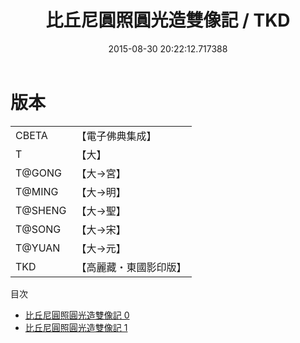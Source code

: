 #+TITLE: 比丘尼圓照圓光造雙像記 / TKD

#+DATE: 2015-08-30 20:22:12.717388
* 版本
 |     CBETA|【電子佛典集成】|
 |         T|【大】     |
 |    T@GONG|【大→宮】   |
 |    T@MING|【大→明】   |
 |   T@SHENG|【大→聖】   |
 |    T@SONG|【大→宋】   |
 |    T@YUAN|【大→元】   |
 |       TKD|【高麗藏・東國影印版】|
目次
 - [[file:KR6i0540_000.txt][比丘尼圓照圓光造雙像記 0]]
 - [[file:KR6i0540_001.txt][比丘尼圓照圓光造雙像記 1]]
